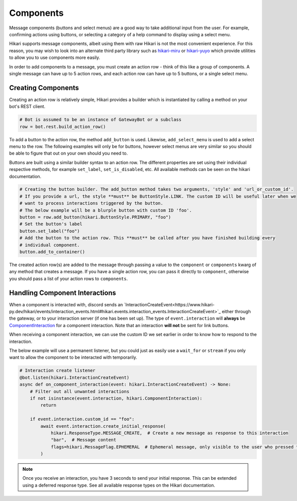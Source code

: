 ==========
Components
==========

Message components (buttons and select menus) are a good way to take additional input from the user. For example,
confirming actions using buttons, or selecting a category of a help command to display using a select menu.

Hikari supports message components, albeit using them with raw Hikari is not the most convenient experience. For
this reason, you may wish to look into an alternate third party library such as
`hikari-miru <https://github.com/HyperGH/hikari-miru>`_ or `hikari-yuyo <https://github.com/FasterSpeeding/Yuyo>`_
which provide utilities to allow you to use components more easily.

In order to add components to a message, you must create an action row - think of this like a group of components. A
single message can have up to 5 action rows, and each action row can have up to 5 buttons, or a single select
menu.

Creating Components
-------------------

Creating an action row is relatively simple, Hikari provides a builder which is instantiated by calling a method
on your bot's REST client.

.. code-block:: python

    # Bot is assumed to be an instance of GatewayBot or a subclass
    row = bot.rest.build_action_row()

To add a button to the action row, the method ``add_button`` is used. Likewise, ``add_select_menu`` is used to add
a select menu to the row. The following examples will only be for buttons, however select menus are very similar
so you should be able to figure that out on your own should you need to.

Buttons are built using a similar builder syntax to an action row. The different properties are set using their
individual respective methods, for example ``set_label``, ``set_is_disabled``, etc. All available methods can be seen
on the hikari documentation.

.. code-block:: python

    # Creating the button builder. The add_button method takes two arguments, 'style' and 'url_or_custom_id'.
    # If you provide a url, the style **must** be ButtonStyle.LINK. The custom ID will be useful later when we
    # want to process interactions triggered by the button.
    # The below example will be a blurple button with custom ID 'foo'.
    button = row.add_button(hikari.ButtonStyle.PRIMARY, "foo")
    # Set the button's label
    button.set_label("foo")
    # Add the button to the action row. This **must** be called after you have finished building every
    # individual component.
    button.add_to_container()

The created action row(s) are added to the message through passing a value to the ``component`` or ``components`` kwarg
of any method that creates a message. If you have a single action row, you can pass it directly to ``component``,
otherwise you should pass a list of your action rows to ``components``.

Handling Component Interactions
-------------------------------

When a component is interacted with, discord sends an
`InteractionCreateEvent<https://www.hikari-py.dev/hikari/events/interaction_events.html#hikari.events.interaction_events.InteractionCreateEvent>`_
either through the gateway, or to your interaction server (if one has been set up). The type of ``event.interaction``
will **always** be
`ComponentInteraction <https://www.hikari-py.dev/hikari/interactions/component_interactions.html#hikari.interactions.component_interactions.ComponentInteraction>`_
for a component interaction. Note that an interaction **will not** be sent for link buttons.

When receiving a component interaction, we can use the custom ID we set earlier in order to know how to respond to the
interaction.

The below example will use a permanent listener, but you could just as easily use a ``wait_for`` or ``stream`` if you
only want to allow the component to be interacted with temporarily.

.. code-block:: python

    # Interaction create listener
    @bot.listen(hikari.InteractionCreateEvent)
    async def on_component_interaction(event: hikari.InteractionCreateEvent) -> None:
        # Filter out all unwanted interactions
        if not isinstance(event.interaction, hikari.ComponentInteraction):
            return

        if event.interaction.custom_id == "foo":
            await event.interaction.create_initial_response(
                hikari.ResponseType.MESSAGE_CREATE,  # Create a new message as response to this interaction
                "bar",  # Message content
                flags=hikari.MessageFlag.EPHEMERAL  # Ephemeral message, only visible to the user who pressed the button
            )

.. note::
    Once you receive an interaction, you have 3 seconds to send your initial response. This can be extended using
    a deferred response type. See all available response types on the Hikari documentation.
